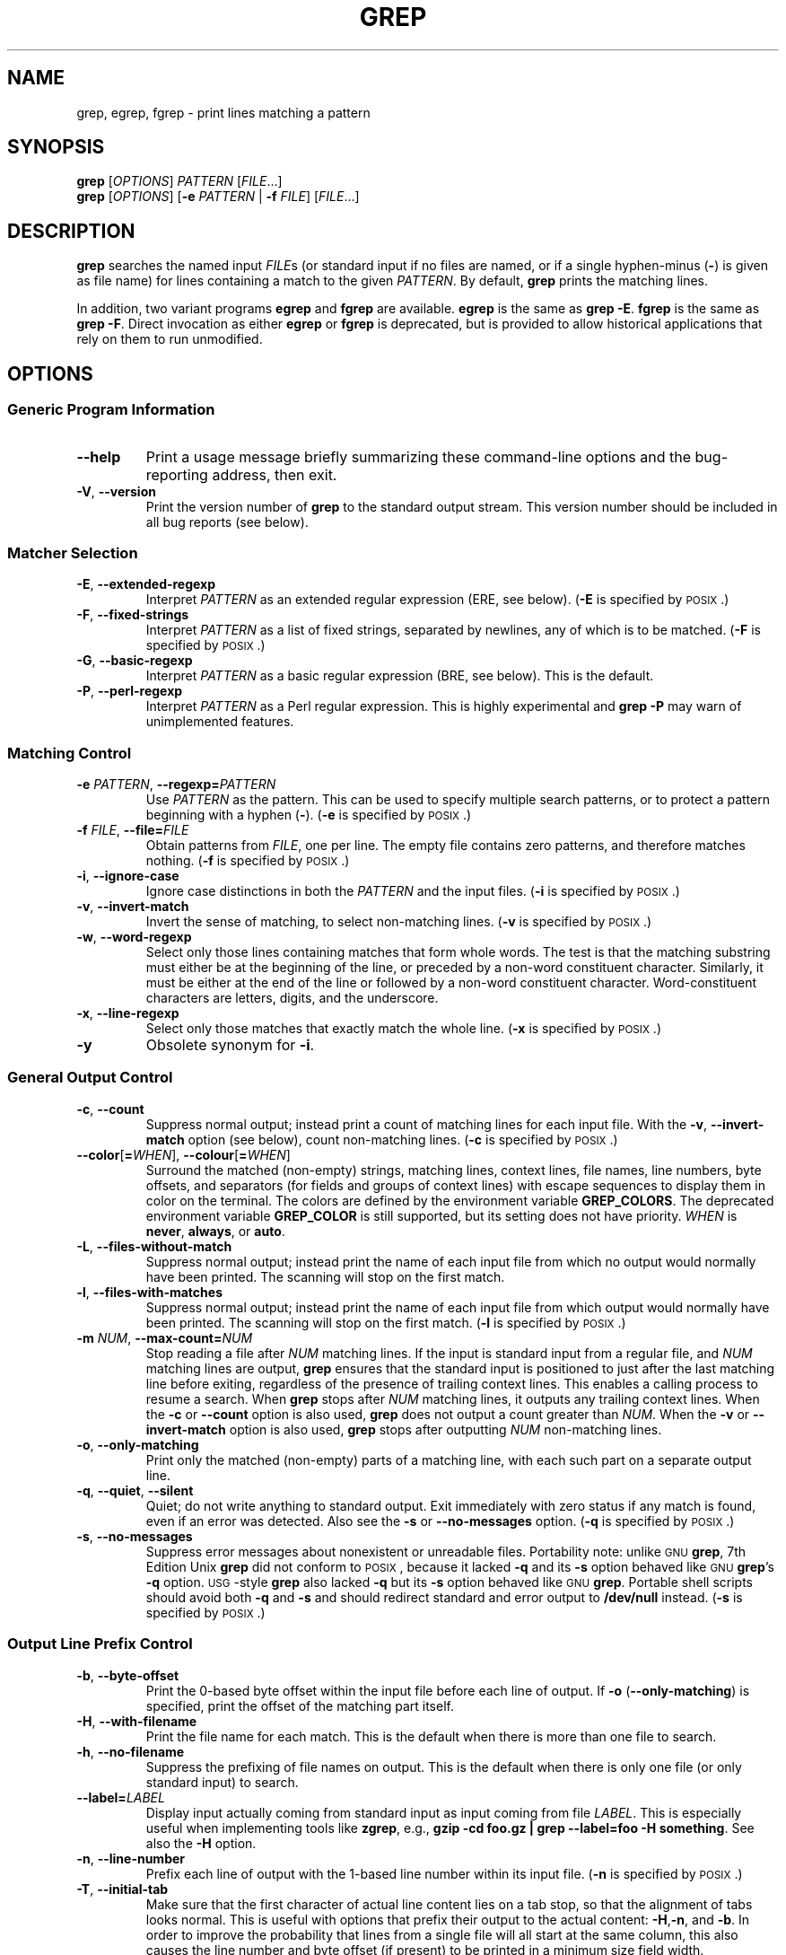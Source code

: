 .\" GNU grep man page
.if !\n(.g \{\
.	if !\w|\*(lq| \{\
.		ds lq ``
.		if \w'\(lq' .ds lq "\(lq
.	\}
.	if !\w|\*(rq| \{\
.		ds rq ''
.		if \w'\(rq' .ds rq "\(rq
.	\}
.\}
.ie t .ds Tx \s-1T\v'.4n'\h'-.1667'E\v'-.4n'\h'-.125'X\s0
. el  .ds Tx TeX
.de Id
. ds Yr \\$4
. substring Yr 0 3
. ds Mn \\$4
. substring Mn 5 6
. ds Dy \\$4
. substring Dy 8 9
. \" ISO 8601 date, complete format, extended representation
. ds Dt \\*(Yr-\\*(Mn-\\*(Dy
..
.TH GREP 1 \*(Dt "GNU grep @VERSION@" "User Commands"
.hy 0
.
.SH NAME
grep, egrep, fgrep \- print lines matching a pattern
.
.SH SYNOPSIS
.B grep
.RI [ OPTIONS ]
.I PATTERN
.RI [ FILE .\|.\|.]
.br
.B grep
.RI [ OPTIONS ]
.RB [ \-e
.I PATTERN
|
.B \-f
.IR FILE ]
.RI [ FILE .\|.\|.]
.
.SH DESCRIPTION
.B grep
searches the named input
.IR FILE s
(or standard input if no files are named,
or if a single hyphen-minus
.RB ( \- )
is given as file name)
for lines containing a match to the given
.IR PATTERN .
By default,
.B grep
prints the matching lines.
.PP
In addition, two variant programs
.B egrep
and
.B fgrep
are available.
.B egrep
is the same as
.BR "grep\ \-E" .
.B fgrep
is the same as
.BR "grep\ \-F" .
Direct invocation as either
.B egrep
or
.B fgrep
is deprecated,
but is provided to allow historical applications
that rely on them to run unmodified.
.
.SH OPTIONS
.SS "Generic Program Information"
.TP
.B \-\^\-help
Print a usage message briefly summarizing these command-line options
and the bug-reporting address, then exit.
.TP
.BR \-V ", " \-\^\-version
Print the version number of
.B grep
to the standard output stream.
This version number should
be included in all bug reports (see below).
.SS "Matcher Selection"
.TP
.BR \-E ", " \-\^\-extended\-regexp
Interpret
.I PATTERN
as an extended regular expression (ERE, see below).
.RB ( \-E
is specified by \s-1POSIX\s0.)
.TP
.BR \-F ", " \-\^\-fixed\-strings
Interpret
.I PATTERN
as a list of fixed strings, separated by newlines,
any of which is to be matched.
.RB ( \-F
is specified by \s-1POSIX\s0.)
.TP
.BR \-G ", " \-\^\-basic\-regexp
Interpret
.I PATTERN
as a basic regular expression (BRE, see below).
This is the default.
.TP
.BR \-P ", " \-\^\-perl\-regexp
Interpret
.I PATTERN
as a Perl regular expression.
This is highly experimental and
.B "grep \-P"
may warn of unimplemented features.
.SS "Matching Control"
.TP
.BI \-e " PATTERN" "\fR,\fP \-\^\-regexp=" PATTERN
Use
.I PATTERN
as the pattern.
This can be used to specify multiple search patterns,
or to protect a pattern beginning with a hyphen
.RB ( \- ).
.RB ( \-e
is specified by \s-1POSIX\s0.)
.TP
.BI \-f " FILE" "\fR,\fP \-\^\-file=" FILE
Obtain patterns from
.IR FILE ,
one per line.
The empty file contains zero patterns, and therefore matches nothing.
.RB ( \-f
is specified by \s-1POSIX\s0.)
.TP
.BR \-i ", " \-\^\-ignore\-case
Ignore case distinctions in both the
.I PATTERN
and the input files.
.RB ( \-i
is specified by \s-1POSIX\s0.)
.TP
.BR \-v ", " \-\^\-invert\-match
Invert the sense of matching, to select non-matching lines.
.RB ( \-v
is specified by \s-1POSIX\s0.)
.TP
.BR \-w ", " \-\^\-word\-regexp
Select only those lines containing matches that form whole words.
The test is that the matching substring must either be at the
beginning of the line, or preceded by a non-word constituent
character.
Similarly, it must be either at the end of the line
or followed by a non-word constituent character.
Word-constituent characters are letters, digits, and the underscore.
.TP
.BR \-x ", " \-\^\-line\-regexp
Select only those matches that exactly match the whole line.
.RB ( \-x
is specified by \s-1POSIX\s0.)
.TP
.B \-y
Obsolete synonym for
.BR \-i .
.SS "General Output Control"
.TP
.BR \-c ", " \-\^\-count
Suppress normal output; instead print a count of
matching lines for each input file.
With the
.BR \-v ", " \-\^\-invert\-match
option (see below), count non-matching lines.
.RB ( \-c
is specified by \s-1POSIX\s0.)
.TP
.BR \-\^\-color [ =\fIWHEN\fP "], " \-\^\-colour [ =\fIWHEN\fP ]
Surround the matched (non-empty) strings, matching lines, context lines,
file names, line numbers, byte offsets, and separators (for fields and
groups of context lines) with escape sequences to display them in color
on the terminal.
The colors are defined by the environment variable
.BR GREP_COLORS .
The deprecated environment variable
.B GREP_COLOR
is still supported, but its setting does not have priority.
.I WHEN
is
.BR never ", " always ", or " auto .
.TP
.BR \-L ", " \-\^\-files\-without\-match
Suppress normal output; instead print the name
of each input file from which no output would
normally have been printed.
The scanning will stop on the first match.
.TP
.BR \-l ", " \-\^\-files\-with\-matches
Suppress normal output; instead print
the name of each input file from which output
would normally have been printed.
The scanning will stop on the first match.
.RB ( \-l
is specified by \s-1POSIX\s0.)
.TP
.BI \-m " NUM" "\fR,\fP \-\^\-max\-count=" NUM
Stop reading a file after
.I NUM
matching lines.
If the input is standard input from a regular file,
and
.I NUM
matching lines are output,
.B grep
ensures that the standard input is positioned to just after the last
matching line before exiting, regardless of the presence of trailing
context lines.
This enables a calling process to resume a search.
When
.B grep
stops after
.I NUM
matching lines, it outputs any trailing context lines.
When the
.B \-c
or
.B \-\^\-count
option is also used,
.B grep
does not output a count greater than
.IR NUM .
When the
.B \-v
or
.B \-\^\-invert\-match
option is also used,
.B grep
stops after outputting
.I NUM
non-matching lines.
.TP
.BR \-o ", " \-\^\-only\-matching
Print only the matched (non-empty) parts of a matching line,
with each such part on a separate output line.
.TP
.BR \-q ", " \-\^\-quiet ", " \-\^\-silent
Quiet; do not write anything to standard output.
Exit immediately with zero status if any match is found,
even if an error was detected.
Also see the
.B \-s
or
.B \-\^\-no\-messages
option.
.RB ( \-q
is specified by \s-1POSIX\s0.)
.TP
.BR \-s ", " \-\^\-no\-messages
Suppress error messages about nonexistent or unreadable files.
Portability note: unlike \s-1GNU\s0
.BR grep ,
7th Edition Unix
.B grep
did not conform to \s-1POSIX\s0, because it lacked
.B \-q
and its
.B \-s
option behaved like \s-1GNU\s0
.BR grep 's
.B \-q
option.
\s-1USG\s0-style
.B grep
also lacked
.B \-q
but its
.B \-s
option behaved like \s-1GNU\s0
.BR grep .
Portable shell scripts
should avoid both
.B \-q
and
.B \-s
and should redirect standard and error output to
.B /dev/null
instead.
.RB ( \-s
is specified by \s-1POSIX\s0.)
.SS "Output Line Prefix Control"
.TP
.BR \-b ", " \-\^\-byte\-offset
Print the 0-based byte offset within the input file
before each line of output.
If
.B \-o
.RB ( \-\^\-only\-matching )
is specified,
print the offset of the matching part itself.
.TP
.BR \-H ", " \-\^\-with\-filename
Print the file name for each match.
This is the default when there is more than one file to search.
.TP
.BR \-h ", " \-\^\-no\-filename
Suppress the prefixing of file names on output.
This is the default when there is only one file
(or only standard input) to search.
.TP
.BI \-\^\-label= LABEL
Display input actually coming from standard input as input coming from file
.IR LABEL .
This is especially useful when implementing tools like
.BR zgrep ,
e.g.,
.BR "gzip -cd foo.gz | grep --label=foo -H something" .
See also the
.B \-H
option.
.TP
.BR \-n ", " \-\^\-line\-number
Prefix each line of output with the 1-based line number
within its input file.
.RB ( \-n
is specified by \s-1POSIX\s0.)
.TP
.BR \-T ", " \-\^\-initial\-tab
Make sure that the first character of actual line content lies on a
tab stop, so that the alignment of tabs looks normal.
This is useful with options that prefix their output to the actual content:
.BR \-H , \-n ,
and
.BR \-b .
In order to improve the probability that lines
from a single file will all start at the same column,
this also causes the line number and byte offset (if present)
to be printed in a minimum size field width.
.TP
.BR \-u ", " \-\^\-unix\-byte\-offsets
Report Unix-style byte offsets.
This switch causes
.B grep
to report byte offsets as if the file were a Unix-style text file,
i.e., with CR characters stripped off.
This will produce results identical to running
.B grep
on a Unix machine.
This option has no effect unless
.B \-b
option is also used;
it has no effect on platforms other than \s-1MS-DOS\s0 and \s-1MS\s0-Windows.
.TP
.BR \-Z ", " \-\^\-null
Output a zero byte (the \s-1ASCII\s0
.B NUL
character) instead of the character that normally follows a file name.
For example,
.B "grep \-lZ"
outputs a zero byte after each file name instead of the usual newline.
This option makes the output unambiguous, even in the presence of file
names containing unusual characters like newlines.
This option can be used with commands like
.BR "find \-print0" ,
.BR "perl \-0" ,
.BR "sort \-z" ,
and
.B "xargs \-0"
to process arbitrary file names,
even those that contain newline characters.
.SS "Context Line Control"
.TP
.BI \-A " NUM" "\fR,\fP \-\^\-after\-context=" NUM
Print
.I NUM
lines of trailing context after matching lines.
Places a line containing a group separator
.RB ( \-\^\- )
between contiguous groups of matches.
With the
.B \-o
or
.B \-\^\-only\-matching
option, this has no effect and a warning is given.
.TP
.BI \-B " NUM" "\fR,\fP \-\^\-before\-context=" NUM
Print
.I NUM
lines of leading context before matching lines.
Places a line containing a group separator
.RB ( \-\^\- )
between contiguous groups of matches.
With the
.B \-o
or
.B \-\^\-only\-matching
option, this has no effect and a warning is given.
.TP
.BI \-C " NUM" "\fR,\fP \-" NUM "\fR,\fP \-\^\-context=" NUM
Print
.I NUM
lines of output context.
Places a line containing a group separator
.RB ( \-\^\- )
between contiguous groups of matches.
With the
.B \-o
or
.B \-\^\-only\-matching
option, this has no effect and a warning is given.
.SS "File and Directory Selection"
.TP
.BR \-a ", " \-\^\-text
Process a binary file as if it were text; this is equivalent to the
.B \-\^\-binary\-files=text
option.
.TP
.BI \-\^\-binary\-files= TYPE
If the first few bytes of a file indicate that the file contains binary
data, assume that the file is of type
.IR TYPE .
By default,
.I TYPE
is
.BR binary ,
and
.B grep
normally outputs either
a one-line message saying that a binary file matches, or no message if
there is no match.
If
.I TYPE
is
.BR without-match ,
.B grep
assumes that a binary file does not match; this is equivalent to the
.B \-I
option.
If
.I TYPE
is
.BR text ,
.B grep
processes a binary file as if it were text; this is equivalent to the
.B \-a
option.
.I Warning:
.B "grep \-\^\-binary\-files=text"
might output binary garbage,
which can have nasty side effects if the output is a terminal and if the
terminal driver interprets some of it as commands.
.TP
.BI \-D " ACTION" "\fR,\fP \-\^\-devices=" ACTION
If an input file is a device, FIFO or socket, use
.I ACTION
to process it.
By default,
.I ACTION
is
.BR read ,
which means that devices are read just as if they were ordinary files.
If
.I ACTION
is
.BR skip ,
devices are silently skipped.
.TP
.BI \-d " ACTION" "\fR,\fP \-\^\-directories=" ACTION
If an input file is a directory, use
.I ACTION
to process it.
By default,
.I ACTION
is
.BR read ,
i.e., read directories just as if they were ordinary files.
If
.I ACTION
is
.BR skip ,
silently skip directories.
If
.I ACTION
is
.BR recurse ,
read all files under each directory, recursively,
following symbolic links only if they are on the command line.
This is equivalent to the
.B \-r
option.
.TP
.BI \-\^\-exclude= GLOB
Skip files whose base name matches
.I GLOB
(using wildcard matching).
A file-name glob can use
.BR * ,
.BR ? ,
and
.BR [ ... ]
as wildcards, and
.B \e
to quote a wildcard or backslash character literally.
.TP
.BI \-\^\-exclude-from= FILE
Skip files whose base name matches any of the file-name globs read from
.I FILE
(using wildcard matching as described under
.BR \-\^\-exclude ).
.TP
.BI \-\^\-exclude-dir= DIR
Exclude directories matching the pattern
.I DIR
from recursive searches.
.TP
.BR \-I
Process a binary file as if it did not contain matching data; this is
equivalent to the
.B \-\^\-binary\-files=without-match
option.
.TP
.BI \-\^\-include= GLOB
Search only files whose base name matches
.I GLOB
(using wildcard matching as described under
.BR \-\^\-exclude ).
.TP
.BR \-r ", " \-\^\-recursive
Read all files under each directory, recursively,
following symbolic links only if they are on the command line.
This is equivalent to the
.B "\-d recurse"
option.
.TP
.BR \-R ", " \-\^\-dereference\-recursive
Read all files under each directory, recursively.
Follow all symbolic links, unlike
.BR \-r .
.SS "Other Options"
.TP
.BR \-\^\-line\-buffered
Use line buffering on output.
This can cause a performance penalty.
.TP
.BR \-U ", " \-\^\-binary
Treat the file(s) as binary.
By default, under \s-1MS-DOS\s0 and \s-1MS\s0-Windows,
.BR grep
guesses the file type by looking at the contents of the first 32KB
read from the file.
If
.BR grep
decides the file is a text file, it strips the CR characters from the
original file contents (to make regular expressions with
.B ^
and
.B $
work correctly).
Specifying
.B \-U
overrules this guesswork, causing all files to be read and passed to the
matching mechanism verbatim; if the file is a text file with CR/LF
pairs at the end of each line, this will cause some regular
expressions to fail.
This option has no effect on platforms
other than \s-1MS-DOS\s0 and \s-1MS\s0-Windows.
.TP
.BR \-z ", " \-\^\-null\-data
Treat the input as a set of lines,
each terminated by a zero byte (the \s-1ASCII\s0
.B NUL
character) instead of a newline.
Like the
.B -Z
or
.B \-\^\-null
option, this option can be used with commands like
.B sort -z
to process arbitrary file names.
.
.SH "REGULAR EXPRESSIONS"
A regular expression is a pattern that describes a set of strings.
Regular expressions are constructed analogously to arithmetic
expressions, by using various operators to combine smaller expressions.
.PP
.B grep
understands three different versions of regular expression syntax:
\*(lqbasic,\*(rq \*(lqextended\*(rq and \*(lqperl.\*(rq In
.RB "\s-1GNU\s0\ " grep ,
there is no difference in available functionality between basic and
extended syntaxes.
In other implementations, basic regular expressions are less powerful.
The following description applies to extended regular expressions;
differences for basic regular expressions are summarized afterwards.
Perl regular expressions give additional functionality, and are
documented in pcresyntax(3) and pcrepattern(3), but may not be
available on every system.
.PP
The fundamental building blocks are the regular expressions
that match a single character.
Most characters, including all letters and digits,
are regular expressions that match themselves.
Any meta-character with special meaning
may be quoted by preceding it with a backslash.
.PP
The period
.B .\&
matches any single character.
.SS "Character Classes and Bracket Expressions"
A
.I "bracket expression"
is a list of characters enclosed by
.B [
and
.BR ] .
It matches any single
character in that list; if the first character of the list
is the caret
.B ^
then it matches any character
.I not
in the list.
For example, the regular expression
.B [0123456789]
matches any single digit.
.PP
Within a bracket expression, a
.I "range expression"
consists of two characters separated by a hyphen.
It matches any single character that sorts between the two characters,
inclusive, using the locale's collating sequence and character set.
For example, in the default C locale,
.B [a\-d]
is equivalent to
.BR [abcd] .
Many locales sort characters in dictionary order, and in these locales
.B [a\-d]
is typically not equivalent to
.BR [abcd] ;
it might be equivalent to
.BR [aBbCcDd] ,
for example.
To obtain the traditional interpretation of bracket expressions,
you can use the C locale by setting the
.B LC_ALL
environment variable to the value
.BR C .
.PP
Finally, certain named classes of characters are predefined within
bracket expressions, as follows.
Their names are self explanatory, and they are
.BR [:alnum:] ,
.BR [:alpha:] ,
.BR [:cntrl:] ,
.BR [:digit:] ,
.BR [:graph:] ,
.BR [:lower:] ,
.BR [:print:] ,
.BR [:punct:] ,
.BR [:space:] ,
.BR [:upper:] ,
and
.BR [:xdigit:].
For example,
.B [[:alnum:]]
means the character class of numbers and
letters in the current locale. In the C locale and \s-1ASCII\s0
character set encoding, this is the same as
.BR [0\-9A\-Za\-z] .
(Note that the brackets in these class names are part of the symbolic
names, and must be included in addition to the brackets delimiting
the bracket expression.)
Most meta-characters lose their special meaning inside bracket expressions.
To include a literal
.B ]
place it first in the list.
Similarly, to include a literal
.B ^
place it anywhere but first.
Finally, to include a literal
.B \-
place it last.
.SS Anchoring
The caret
.B ^
and the dollar sign
.B $
are meta-characters that respectively match the empty string at the
beginning and end of a line.
.SS "The Backslash Character and Special Expressions"
The symbols
.B \e<
and
.B \e>
respectively match the empty string at the beginning and end of a word.
The symbol
.B \eb
matches the empty string at the edge of a word,
and
.B \eB
matches the empty string provided it's
.I not
at the edge of a word.
The symbol
.B \ew
is a synonym for
.B [_[:alnum:]]
and
.B \eW
is a synonym for
.BR [^_[:alnum:]] .
.SS Repetition
A regular expression may be followed by one of several repetition operators:
.PD 0
.TP
.B ?
The preceding item is optional and matched at most once.
.TP
.B *
The preceding item will be matched zero or more times.
.TP
.B +
The preceding item will be matched one or more times.
.TP
.BI { n }
The preceding item is matched exactly
.I n
times.
.TP
.BI { n ,}
The preceding item is matched
.I n
or more times.
.TP
.BI {, m }
The preceding item is matched at most
.I m
times.
This is a \s-1GNU\s0 extension.
.TP
.BI { n , m }
The preceding item is matched at least
.I n
times, but not more than
.I m
times.
.PD
.SS Concatenation
Two regular expressions may be concatenated; the resulting
regular expression matches any string formed by concatenating
two substrings that respectively match the concatenated
expressions.
.SS Alternation
Two regular expressions may be joined by the infix operator
.BR | ;
the resulting regular expression matches any string matching
either alternate expression.
.SS Precedence
Repetition takes precedence over concatenation, which in turn
takes precedence over alternation.
A whole expression may be enclosed in parentheses
to override these precedence rules and form a subexpression.
.SS "Back References and Subexpressions"
The back-reference
.BI \e n\c
\&, where
.I n
is a single digit, matches the substring
previously matched by the
.IR n th
parenthesized subexpression of the regular expression.
.SS "Basic vs Extended Regular Expressions"
In basic regular expressions the meta-characters
.BR ? ,
.BR + ,
.BR { ,
.BR | ,
.BR ( ,
and
.BR )
lose their special meaning; instead use the backslashed
versions
.BR \e? ,
.BR \e+ ,
.BR \e{ ,
.BR \e| ,
.BR \e( ,
and
.BR \e) .
.PP
Traditional
.B egrep
did not support the
.B {
meta-character, and some
.B egrep
implementations support
.B \e{
instead, so portable scripts should avoid
.B {
in
.B "grep\ \-E"
patterns and should use
.B [{]
to match a literal
.BR { .
.PP
\s-1GNU\s0
.B "grep\ \-E"
attempts to support traditional usage by assuming that
.B {
is not special if it would be the start of an invalid interval
specification.
For example, the command
.B "grep\ \-E\ '{1'"
searches for the two-character string
.B {1
instead of reporting a syntax error in the regular expression.
\s-1POSIX\s0 allows this behavior as an extension, but portable scripts
should avoid it.
.
.SH "ENVIRONMENT VARIABLES"
The behavior of
.B grep
is affected by the following environment variables.
.PP
The locale for category
.BI LC_ foo
is specified by examining the three environment variables
.BR LC_ALL ,
.BR LC_\fIfoo\fP ,
.BR LANG ,
in that order.
The first of these variables that is set specifies the locale.
For example, if
.B LC_ALL
is not set, but
.B LC_MESSAGES
is set to
.BR pt_BR ,
then the Brazilian Portuguese locale is used for the
.B LC_MESSAGES
category.
The C locale is used if none of these environment variables are set,
if the locale catalog is not installed, or if
.B grep
was not compiled with national language support (\s-1NLS\s0).
.TP
.B GREP_OPTIONS
This variable specifies default options
to be placed in front of any explicit options.
For example, if
.B GREP_OPTIONS
is
.BR "'\-\^\-binary-files=without-match \-\^\-directories=skip'" ,
.B grep
behaves as if the two options
.B \-\^\-binary\-files=without-match
and
.B \-\^\-directories=skip
had been specified before any explicit options.
Option specifications are separated by whitespace.
A backslash escapes the next character,
so it can be used to specify an option containing whitespace or a backslash.
.TP
.B GREP_COLOR
This variable specifies the color used to highlight matched (non-empty) text.
It is deprecated in favor of
.BR GREP_COLORS ,
but still supported.
The
.BR mt ,
.BR ms ,
and
.B mc
capabilities of
.B GREP_COLORS
have priority over it.
It can only specify the color used to highlight
the matching non-empty text in any matching line
(a selected line when the
.B -v
command-line option is omitted,
or a context line when
.B -v
is specified).
The default is
.BR 01;31 ,
which means a bold red foreground text on the terminal's default background.
.TP
.B GREP_COLORS
Specifies the colors and other attributes
used to highlight various parts of the output.
Its value is a colon-separated list of capabilities
that defaults to
.B ms=01;31:mc=01;31:sl=:cx=:fn=35:ln=32:bn=32:se=36
with the
.B rv
and
.B ne
boolean capabilities omitted (i.e., false).
Supported capabilities are as follows.
.RS
.TP
.B sl=
SGR substring for whole selected lines
(i.e.,
matching lines when the
.B \-v
command-line option is omitted,
or non-matching lines when
.B \-v
is specified).
If however the boolean
.B rv
capability
and the
.B \-v
command-line option are both specified,
it applies to context matching lines instead.
The default is empty (i.e., the terminal's default color pair).
.TP
.B cx=
SGR substring for whole context lines
(i.e.,
non-matching lines when the
.B \-v
command-line option is omitted,
or matching lines when
.B \-v
is specified).
If however the boolean
.B rv
capability
and the
.B \-v
command-line option are both specified,
it applies to selected non-matching lines instead.
The default is empty (i.e., the terminal's default color pair).
.TP
.B rv
Boolean value that reverses (swaps) the meanings of
the
.B sl=
and
.B cx=
capabilities
when the
.B \-v
command-line option is specified.
The default is false (i.e., the capability is omitted).
.TP
.B mt=01;31
SGR substring for matching non-empty text in any matching line
(i.e.,
a selected line when the
.B \-v
command-line option is omitted,
or a context line when
.B \-v
is specified).
Setting this is equivalent to setting both
.B ms=
and
.B mc=
at once to the same value.
The default is a bold red text foreground over the current line background.
.TP
.B ms=01;31
SGR substring for matching non-empty text in a selected line.
(This is only used when the
.B \-v
command-line option is omitted.)
The effect of the
.B sl=
(or
.B cx=
if
.BR rv )
capability remains active when this kicks in.
The default is a bold red text foreground over the current line background.
.TP
.B mc=01;31
SGR substring for matching non-empty text in a context line.
(This is only used when the
.B \-v
command-line option is specified.)
The effect of the
.B cx=
(or
.B sl=
if
.BR rv )
capability remains active when this kicks in.
The default is a bold red text foreground over the current line background.
.TP
.B fn=35
SGR substring for file names prefixing any content line.
The default is a magenta text foreground over the terminal's default background.
.TP
.B ln=32
SGR substring for line numbers prefixing any content line.
The default is a green text foreground over the terminal's default background.
.TP
.B bn=32
SGR substring for byte offsets prefixing any content line.
The default is a green text foreground over the terminal's default background.
.TP
.B se=36
SGR substring for separators that are inserted
between selected line fields
.RB ( : ),
between context line fields,
.RB ( \- ),
and between groups of adjacent lines when nonzero context is specified
.RB ( \-\^\- ).
The default is a cyan text foreground over the terminal's default background.
.TP
.B ne
Boolean value that prevents clearing to the end of line
using Erase in Line (EL) to Right
.RB ( \\\\\\33[K )
each time a colorized item ends.
This is needed on terminals on which EL is not supported.
It is otherwise useful on terminals
for which the
.B back_color_erase
.RB ( bce )
boolean terminfo capability does not apply,
when the chosen highlight colors do not affect the background,
or when EL is too slow or causes too much flicker.
The default is false (i.e., the capability is omitted).
.PP
Note that boolean capabilities have no
.BR = ...
part.
They are omitted (i.e., false) by default and become true when specified.
.PP
See the Select Graphic Rendition (SGR) section
in the documentation of the text terminal that is used
for permitted values and their meaning as character attributes.
These substring values are integers in decimal representation
and can be concatenated with semicolons.
.B grep
takes care of assembling the result
into a complete SGR sequence
.RB ( \\\\\\33[ ... m ).
Common values to concatenate include
.B 1
for bold,
.B 4
for underline,
.B 5
for blink,
.B 7
for inverse,
.B 39
for default foreground color,
.B 30
to
.B 37
for foreground colors,
.B 90
to
.B 97
for 16-color mode foreground colors,
.B 38;5;0
to
.B 38;5;255
for 88-color and 256-color modes foreground colors,
.B 49
for default background color,
.B 40
to
.B 47
for background colors,
.B 100
to
.B 107
for 16-color mode background colors, and
.B 48;5;0
to
.B 48;5;255
for 88-color and 256-color modes background colors.
.RE
.TP
\fBLC_ALL\fP, \fBLC_COLLATE\fP, \fBLANG\fP
These variables specify the locale for the
.B LC_COLLATE
category,
which determines the collating sequence
used to interpret range expressions like
.BR [a\-z] .
.TP
\fBLC_ALL\fP, \fBLC_CTYPE\fP, \fBLANG\fP
These variables specify the locale for the
.B LC_CTYPE
category,
which determines the type of characters,
e.g., which characters are whitespace.
.TP
\fBLC_ALL\fP, \fBLC_MESSAGES\fP, \fBLANG\fP
These variables specify the locale for the
.B LC_MESSAGES
category,
which determines the language that
.B grep
uses for messages.
The default C locale uses American English messages.
.TP
.B POSIXLY_CORRECT
If set,
.B grep
behaves as \s-1POSIX\s0 requires; otherwise,
.B grep
behaves more like other \s-1GNU\s0 programs.
\s-1POSIX\s0 requires that options that follow file names must be
treated as file names; by default, such options are permuted to the
front of the operand list and are treated as options.
Also, \s-1POSIX\s0 requires that unrecognized options be diagnosed as
\*(lqillegal\*(rq, but since they are not really against the law the default
is to diagnose them as \*(lqinvalid\*(rq.
.B POSIXLY_CORRECT
also disables \fB_\fP\fIN\fP\fB_GNU_nonoption_argv_flags_\fP,
described below.
.TP
\fB_\fP\fIN\fP\fB_GNU_nonoption_argv_flags_\fP
(Here
.I N
is
.BR grep 's
numeric process ID.)  If the
.IR i th
character of this environment variable's value is
.BR 1 ,
do not consider the
.IR i th
operand of
.B grep
to be an option, even if it appears to be one.
A shell can put this variable in the environment for each command it runs,
specifying which operands are the results of file name wildcard
expansion and therefore should not be treated as options.
This behavior is available only with the \s-1GNU\s0 C library, and only
when
.B POSIXLY_CORRECT
is not set.
.
.SH "EXIT STATUS"
Normally, the exit status is 0 if selected lines are found and 1 otherwise.
But the exit status is 2 if an error occurred, unless the
.B \-q
or
.B \-\^\-quiet
or
.B \-\^\-silent
option is used and a selected line is found.
Note, however, that \s-1POSIX\s0 only mandates, for programs such as
.BR grep ,
.BR cmp ,
and
.BR diff ,
that the exit status in case of error be greater than 1;
it is therefore advisable, for the sake of portability,
to use logic that tests for this general condition
instead of strict equality with\ 2.
.
.SH COPYRIGHT
Copyright 1998-2000, 2002, 2005-2014 Free Software Foundation, Inc.
.PP
This is free software;
see the source for copying conditions.
There is NO warranty;
not even for MERCHANTABILITY or FITNESS FOR A PARTICULAR PURPOSE.
.
.SH BUGS
.SS "Reporting Bugs"
Email bug reports to
.RB < bug\-grep@gnu.org >,
a mailing list whose web page is
.RB < http://lists.gnu.org/mailman/listinfo/bug\-grep >.
.BR grep 's
bug tracker is located at
.RB < http://debbugs.gnu.org/cgi/pkgreport.cgi?package=grep >.
.SS "Known Bugs"
Large repetition counts in the
.BI { n , m }
construct may cause
.B grep
to use lots of memory.
In addition,
certain other obscure regular expressions require exponential time
and space, and may cause
.B grep
to run out of memory.
.PP
Back-references are very slow, and may require exponential time.
.
.SH "SEE ALSO"
.SS "Regular Manual Pages"
awk(1), cmp(1), diff(1), find(1), gzip(1),
perl(1), sed(1), sort(1), xargs(1), zgrep(1),
read(2),
pcre(3), pcresyntax(3), pcrepattern(3),
terminfo(5),
glob(7), regex(7).
.SS "\s-1POSIX\s0 Programmer's Manual Page"
grep(1p).
.SS "\*(Txinfo Documentation"
The full documentation for
.B grep
is maintained as a \*(Txinfo manual,
which you can read at http://www.gnu.org/software/grep/manual/.
If the
.B info
and
.B grep
programs are properly installed at your site, the command
.IP
.B info grep
.PP
should give you access to the complete manual.
.
.SH NOTES
This man page is maintained only fitfully;
the full documentation is often more up-to-date.
.PP
\s-1GNU\s0's not Unix, but Unix is a beast;
its plural form is Unixen.
.\" Work around problems with some troff -man implementations.
.br
